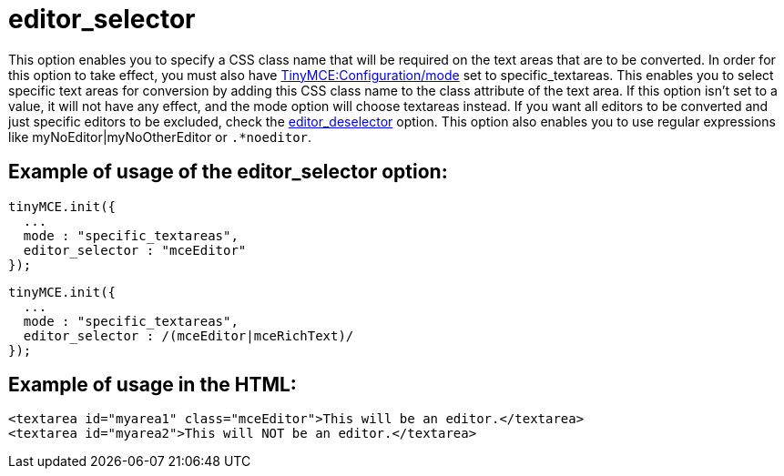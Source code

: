 :rootDir: ./../../
:partialsDir: {rootDir}partials/
= editor_selector

This option enables you to specify a CSS class name that will be required on the text areas that are to be converted. In order for this option to take effect, you must also have xref:reference/configuration/mode.adoc[TinyMCE:Configuration/mode] set to specific_textareas. This enables you to select specific text areas for conversion by adding this CSS class name to the class attribute of the text area. If this option isn't set to a value, it will not have any effect, and the mode option will choose textareas instead. If you want all editors to be converted and just specific editors to be excluded, check the xref:reference/configuration/editor_deselector.adoc[editor_deselector] option. This option also enables you to use regular expressions like myNoEditor|myNoOtherEditor or `.*noeditor`.

[[example-of-usage-of-the-editor_selector-option]]
== Example of usage of the editor_selector option:
anchor:exampleofusageoftheeditor_selectoroption[historical anchor]

[source,js]
----
tinyMCE.init({
  ...
  mode : "specific_textareas",
  editor_selector : "mceEditor"
});
----

[source,js]
----
tinyMCE.init({
  ...
  mode : "specific_textareas",
  editor_selector : /(mceEditor|mceRichText)/
});
----

[[example-of-usage-in-the-html]]
== Example of usage in the HTML:
anchor:exampleofusageinthehtml[historical anchor]

[source,html]
----
<textarea id="myarea1" class="mceEditor">This will be an editor.</textarea>
<textarea id="myarea2">This will NOT be an editor.</textarea>
----